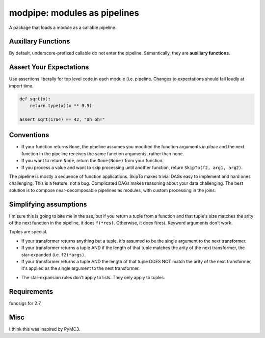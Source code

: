 =============================
modpipe: modules as pipelines
=============================


.. image:: https://img.shields.io/pypi/v/modpipe.svg
        :target: https://pypi.python.org/pypi/modpipe

.. image:: https://img.shields.io/travis/jbn/modpipe.svg
        :target: https://travis-ci.org/jbn/modpipe

.. image:: https://readthedocs.org/projects/modpipe/badge/?version=latest
        :target: https://modpipe.readthedocs.io/en/latest/?badge=latest
        :alt: Documentation Status


.. image:: https://pyup.io/repos/github/jbn/modpipe/shield.svg
     :target: https://pyup.io/repos/github/jbn/modpipe/
     :alt: Updates

A package that loads a module as a callable pipeline.


Auxillary Functions
-------------------

By default, underscore-prefixed callable do not enter the pipeline. Semantically, they are **auxiliary functions**.

Assert Your Expectations
------------------------

Use assertions liberally for top level code in each module (i.e. pipeline. Changes to expectations should fail loudly at import time. 

.. code-block:: python
   
   def sqrt(x):
       return type(x)(x ** 0.5)
   
   assert sqrt(1764) == 42, "Uh oh!"


Conventions
-----------

* If your function returns ``None``, the pipeline assumes you modified the function arguments *in place* and the next function in the pipeline receives the same function arguments, rather than none.
* If you want to return ``None``, return the ``Done(None)`` from your function. 
* If you process a value and want to skip processing until another function, return ``SkipTo(f2, arg1, arg2)``.

The pipeline is mostly a sequence of function applications. SkipTo makes trivial DAGs easy to implement and hard ones challenging. This is a feature, not a bug. Complicated DAGs makes reasoning about your data challenging. The best solution is to compose near-decomposable pipelines as modules, with custom processing in the joins.

Simplifying assumptions 
-----------------------

I'm sure this is going to bite me in the ass, but if you return a tuple from a function and that tuple's size matches the arity of the next function in the pipeline, it does ``f(*res)``. Otherwise, it does f(res). Keyword arguments don't work. 

Tuples are special.

* If your transformer returns anything but a tuple, it's assumed to be the single argument to the next transformer.

* If your transformer returns a tuple AND if the length of that tuple matches the arity of the next transformer, the star-expanded (i.e. ``f2(*args)``.

* If your transformer returns a tuple AND the length of that tuple DOES NOT match the arity of the next transformer, it's applied as the single argument to the next transformer.

- The star-expansion rules don't apply to lists. They only apply to tuples. 

Requirements
------------

funcsigs for 2.7

Misc
----

I think this was inspired by PyMC3.
